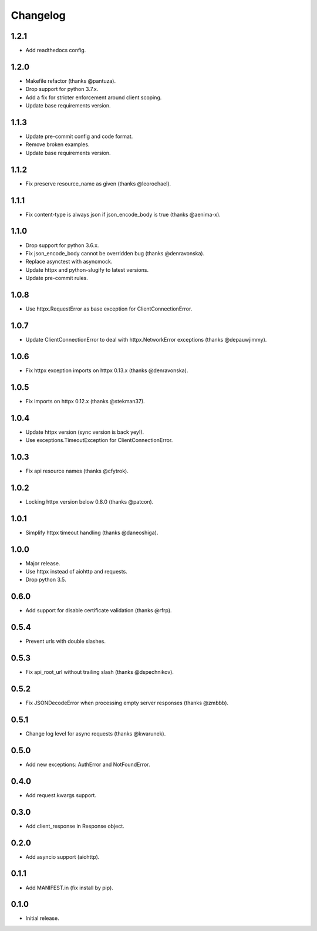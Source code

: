 Changelog
---------

1.2.1
~~~~~

* Add readthedocs config.

1.2.0
~~~~~

* Makefile refactor (thanks @pantuza).
* Drop support for python 3.7.x.
* Add a fix for stricter enforcement around client scoping.
* Update base requirements version.

1.1.3
~~~~~

* Update pre-commit config and code format.
* Remove broken examples.
* Update base requirements version.

1.1.2
~~~~~

* Fix preserve resource_name as given (thanks @leorochael).

1.1.1
~~~~~

* Fix content-type is always json if json_encode_body is true (thanks @aenima-x).

1.1.0
~~~~~

* Drop support for python 3.6.x.
* Fix json_encode_body cannot be overridden bug (thanks @denravonska).
* Replace asynctest with asyncmock.
* Update httpx and python-slugify to latest versions.
* Update pre-commit rules.

1.0.8
~~~~~

* Use httpx.RequestError as base exception for ClientConnectionError.

1.0.7
~~~~~

* Update ClientConnectionError to deal with httpx.NetworkError exceptions (thanks @depauwjimmy).

1.0.6
~~~~~

* Fix httpx exception imports on httpx 0.13.x (thanks @denravonska).

1.0.5
~~~~~

* Fix imports on httpx 0.12.x (thanks @stekman37).

1.0.4
~~~~~

* Update httpx version (sync version is back yey!).
* Use exceptions.TimeoutException for ClientConnectionError.

1.0.3
~~~~~

* Fix api resource names (thanks @cfytrok).

1.0.2
~~~~~

* Locking httpx version below 0.8.0 (thanks @patcon).

1.0.1
~~~~~

* Simplify httpx timeout handling (thanks @daneoshiga).

1.0.0
~~~~~

* Major release.
* Use httpx instead of aiohttp and requests.
* Drop python 3.5.

0.6.0
~~~~~

* Add support for disable certificate validation (thanks @rfrp).

0.5.4
~~~~~

* Prevent urls with double slashes.

0.5.3
~~~~~

* Fix api_root_url without trailing slash (thanks @dspechnikov).

0.5.2
~~~~~

* Fix JSONDecodeError when processing empty server responses (thanks @zmbbb).

0.5.1
~~~~~

* Change log level for async requests (thanks @kwarunek).

0.5.0
~~~~~

* Add new exceptions: AuthError and NotFoundError.

0.4.0
~~~~~

* Add request.kwargs support.

0.3.0
~~~~~

* Add client_response in Response object.

0.2.0
~~~~~

* Add asyncio support (aiohttp).

0.1.1
~~~~~

* Add MANIFEST.in (fix install by pip).

0.1.0
~~~~~

* Initial release.

